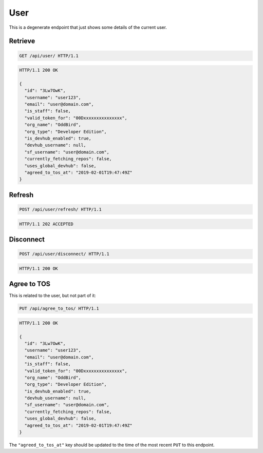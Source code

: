 ====
User
====

This is a degenerate endpoint that just shows some details of the current user.

Retrieve
--------

.. sourcecode:: http

   GET /api/user/ HTTP/1.1

.. sourcecode:: http

   HTTP/1.1 200 OK

   {
     "id": "3Lw7OwK",
     "username": "user123",
     "email": "user@domain.com",
     "is_staff": false,
     "valid_token_for": "00Dxxxxxxxxxxxxxxx",
     "org_name": "OddBird",
     "org_type": "Developer Edition",
     "is_devhub_enabled": true,
     "devhub_username": null,
     "sf_username": "user@domain.com",
     "currently_fetching_repos": false,
     "uses_global_devhub": false,
     "agreed_to_tos_at": "2019-02-01T19:47:49Z"
   }

Refresh
-------

.. sourcecode:: http

   POST /api/user/refresh/ HTTP/1.1

.. sourcecode:: http

   HTTP/1.1 202 ACCEPTED

Disconnect
----------

.. sourcecode:: http

   POST /api/user/disconnect/ HTTP/1.1

.. sourcecode:: http

   HTTP/1.1 200 OK

Agree to TOS
------------

This is related to the user, but not part of it:

.. sourcecode:: http

   PUT /api/agree_to_tos/ HTTP/1.1

.. sourcecode:: http

   HTTP/1.1 200 OK

   {
     "id": "3Lw7OwK",
     "username": "user123",
     "email": "user@domain.com",
     "is_staff": false,
     "valid_token_for": "00Dxxxxxxxxxxxxxxx",
     "org_name": "OddBird",
     "org_type": "Developer Edition",
     "is_devhub_enabled": true,
     "devhub_username": null,
     "sf_username": "user@domain.com",
     "currently_fetching_repos": false,
     "uses_global_devhub": false,
     "agreed_to_tos_at": "2019-02-01T19:47:49Z"
   }

The ``"agreed_to_tos_at"`` key should be updated to the time of the most
recent ``PUT`` to this endpoint.
